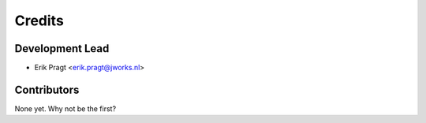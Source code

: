 =======
Credits
=======

Development Lead
----------------

* Erik Pragt <erik.pragt@jworks.nl>

Contributors
------------

None yet. Why not be the first?